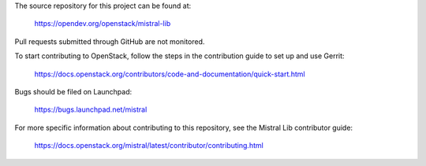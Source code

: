 The source repository for this project can be found at:

   https://opendev.org/openstack/mistral-lib

Pull requests submitted through GitHub are not monitored.

To start contributing to OpenStack, follow the steps in the contribution guide
to set up and use Gerrit:

   https://docs.openstack.org/contributors/code-and-documentation/quick-start.html

Bugs should be filed on Launchpad:

   https://bugs.launchpad.net/mistral

For more specific information about contributing to this repository, see the
Mistral Lib contributor guide:

   https://docs.openstack.org/mistral/latest/contributor/contributing.html
